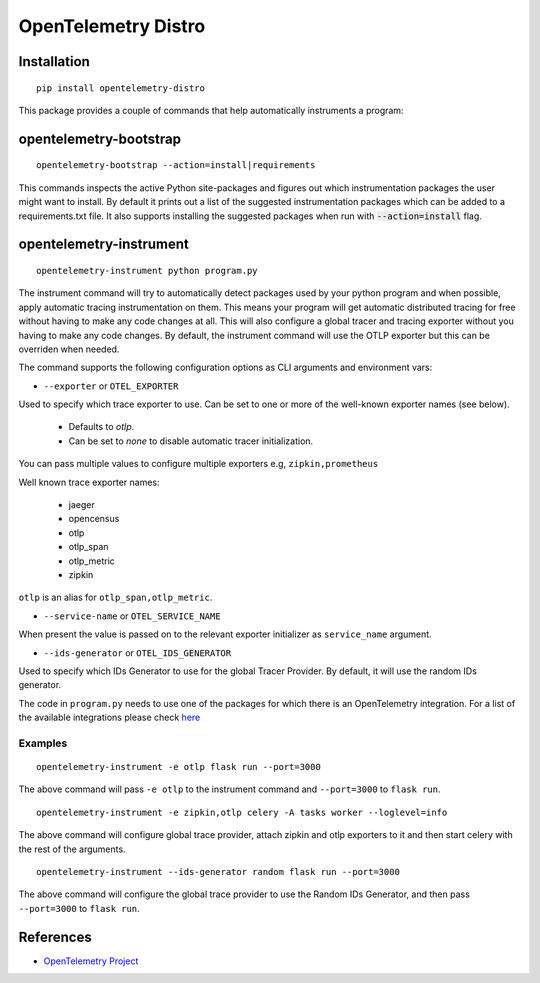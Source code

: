 OpenTelemetry Distro
====================

|pypi|

.. |pypi| image:: https://badge.fury.io/py/opentelemetry-distro.svg
   :target: https://pypi.org/project/opentelemetry-distro/

Installation
------------

::

    pip install opentelemetry-distro


This package provides a couple of commands that help automatically instruments a program:


opentelemetry-bootstrap
-----------------------

::

    opentelemetry-bootstrap --action=install|requirements

This commands inspects the active Python site-packages and figures out which
instrumentation packages the user might want to install. By default it prints out
a list of the suggested instrumentation packages which can be added to a requirements.txt
file. It also supports installing the suggested packages when run with :code:`--action=install`
flag.


opentelemetry-instrument
------------------------

::

    opentelemetry-instrument python program.py

The instrument command will try to automatically detect packages used by your python program
and when possible, apply automatic tracing instrumentation on them. This means your program
will get automatic distributed tracing for free without having to make any code changes
at all. This will also configure a global tracer and tracing exporter without you having to
make any code changes. By default, the instrument command will use the OTLP exporter but
this can be overriden when needed.

The command supports the following configuration options as CLI arguments and environment vars:


* ``--exporter`` or ``OTEL_EXPORTER``

Used to specify which trace exporter to use. Can be set to one or more
of the well-known exporter names (see below).

    - Defaults to `otlp`.
    - Can be set to `none` to disable automatic tracer initialization. 

You can pass multiple values to configure multiple exporters e.g, ``zipkin,prometheus`` 

Well known trace exporter names:

    - jaeger
    - opencensus
    - otlp
    - otlp_span
    - otlp_metric
    - zipkin

``otlp`` is an alias for ``otlp_span,otlp_metric``.

* ``--service-name`` or ``OTEL_SERVICE_NAME``

When present the value is passed on to the relevant exporter initializer as ``service_name`` argument.

* ``--ids-generator`` or ``OTEL_IDS_GENERATOR``

Used to specify which IDs Generator to use for the global Tracer Provider. By default, it
will use the random IDs generator.

The code in ``program.py`` needs to use one of the packages for which there is
an OpenTelemetry integration. For a list of the available integrations please
check `here <https://opentelemetry-python.readthedocs.io/en/stable/index.html#integrations>`_

Examples
^^^^^^^^^^^^^^^^^^^^^^^^^^^^^

::

    opentelemetry-instrument -e otlp flask run --port=3000

The above command will pass ``-e otlp`` to the instrument command and ``--port=3000`` to ``flask run``.

::

    opentelemetry-instrument -e zipkin,otlp celery -A tasks worker --loglevel=info

The above command will configure global trace provider, attach zipkin and otlp exporters to it and then
start celery with the rest of the arguments. 

::

    opentelemetry-instrument --ids-generator random flask run --port=3000

The above command will configure the global trace provider to use the Random IDs Generator, and then
pass ``--port=3000`` to ``flask run``.

References
----------

* `OpenTelemetry Project <https://opentelemetry.io/>`_
